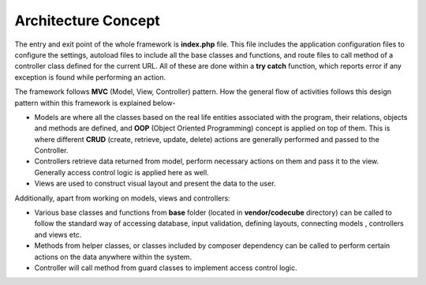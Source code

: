 Architecture Concept
====================

The entry and exit point of the whole framework is **index.php** file. This file includes the application configuration files to configure the settings, autoload files to include all the base classes and functions, and route files to call method of a controller class defined for the current URL. All of these are done within a **try catch** function, which reports error if any exception is found while performing an action.  

The framework follows **MVC** (Model, View, Controller) pattern. How the general flow of activities follows this design pattern within this framework is explained below-

* Models are where all the classes based on the real life entities associated with the program, their relations, objects and methods are defined, and **OOP** (Object Oriented Programming) concept is applied on top of them. This is where different **CRUD** (create, retrieve, update, delete) actions are generally performed and passed to the Controller.  
* Controllers retrieve data returned from model, perform necessary actions on them and pass it to the view. Generally access control logic is applied here as well. 
* Views are used to construct visual layout and present the data to the user. 

Additionally, apart from working on models, views and controllers: 

* Various base classes and functions from **base** folder (located in **vendor/codecube** directory) can be called to follow the standard way of accessing database, input validation, defining layouts, connecting models , controllers and views etc.
* Methods from helper classes, or classes included by composer dependency can be called to perform certain actions on the data anywhere within the system.
* Controller will call method from guard classes to implement access control logic.